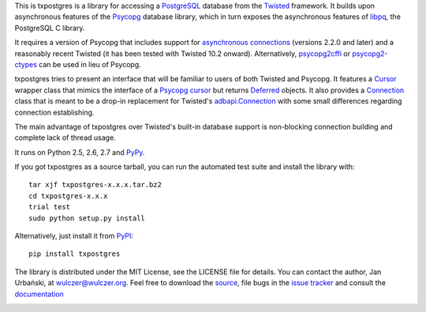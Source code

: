 This is txpostgres is a library for accessing a PostgreSQL_ database from the Twisted_
framework. It builds upon asynchronous features of the Psycopg_ database
library, which in turn exposes the asynchronous features of libpq_, the
PostgreSQL C library.

It requires a version of Psycopg that includes support for `asynchronous
connections`_ (versions 2.2.0 and later) and a reasonably recent Twisted (it
has been tested with Twisted 10.2 onward). Alternatively, psycopg2cffi_ or
psycopg2-ctypes_ can be used in lieu of Psycopg.

txpostgres tries to present an interface that will be familiar to users of both
Twisted and Psycopg. It features a Cursor_ wrapper class that mimics the
interface of a `Psycopg cursor`_ but returns Deferred_ objects. It also provides
a Connection_ class that is meant to be a drop-in replacement for Twisted's
`adbapi.Connection`_ with some small differences regarding connection
establishing.

The main advantage of txpostgres over Twisted's built-in database support is
non-blocking connection building and complete lack of thread usage.

It runs on Python 2.5, 2.6, 2.7 and PyPy_.

If you got txpostgres as a source tarball, you can run the automated test suite
and install the library with::

  tar xjf txpostgres-x.x.x.tar.bz2
  cd txpostgres-x.x.x
  trial test
  sudo python setup.py install

Alternatively, just install it from PyPI_::

  pip install txpostgres

The library is distributed under the MIT License, see the LICENSE file for
details. You can contact the author, Jan Urbański, at wulczer@wulczer.org. Feel
free to download the source_, file bugs in the `issue tracker`_ and consult the
documentation_

.. _PostgreSQL: http://www.postgresql.org/
.. _Twisted: http://twistedmatrix.com/
.. _Psycopg: http://initd.org/psycopg/
.. _Python: http://www.python.org/
.. _libpq: http://www.postgresql.org/docs/current/static/libpq-async.html
.. _`asynchronous connections`: http://initd.org/psycopg/docs/advanced.html#async-support
.. _psycopg2cffi: https://github.com/chtd/psycopg2cffi
.. _psycopg2-ctypes: http://pypi.python.org/pypi/psycopg2ct
.. _Cursor: http://wulczer.github.com/txpostgres/txpostgres.html#txpostgres.Cursor
.. _Psycopg cursor: http://initd.org/psycopg/docs/cursor.html#cursor
.. _Deferred: http://twistedmatrix.com/documents/current/api/twisted.internet.defer.Deferred.html
.. _Connection: http://wulczer.github.com/txpostgres/txpostgres.html#txpostgres.Connection
.. _adbapi.Connection: http://twistedmatrix.com/documents/current/api/twisted.enterprise.adbapi.Connection.html
.. _PyPy: http://pypy.org/
.. _PyPI: http://pypi.python.org/pypi/txpostgres
.. _source: https://github.com/wulczer/txpostgres
.. _issue tracker: https://github.com/txpostgres/issues
.. _documentation: http://txpostgres.readthedocs.org/

.. image:: https://secure.travis-ci.org/wulczer/txpostgres.png?branch=master
